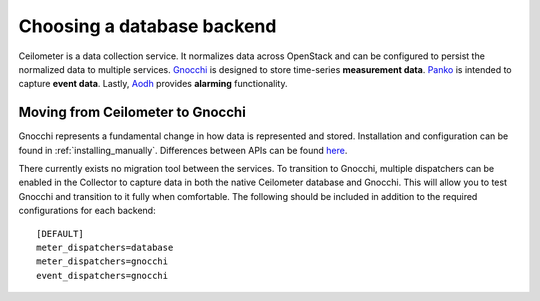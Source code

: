 ..
      Copyright 2013 Nicolas Barcet for eNovance

      Licensed under the Apache License, Version 2.0 (the "License"); you may
      not use this file except in compliance with the License. You may obtain
      a copy of the License at

          http://www.apache.org/licenses/LICENSE-2.0

      Unless required by applicable law or agreed to in writing, software
      distributed under the License is distributed on an "AS IS" BASIS, WITHOUT
      WARRANTIES OR CONDITIONS OF ANY KIND, either express or implied. See the
      License for the specific language governing permissions and limitations
      under the License.

.. _choosing_db_backend:

============================
 Choosing a database backend
============================

Ceilometer is a data collection service. It normalizes data across OpenStack
and can be configured to persist the normalized data to multiple services.
Gnocchi_ is designed to store time-series **measurement data**. Panko_ is
intended to capture **event data**. Lastly, Aodh_ provides **alarming**
functionality.

Moving from Ceilometer to Gnocchi
=================================

Gnocchi represents a fundamental change in how data is represented and stored.
Installation and configuration can be found in :ref:`installing_manually`.
Differences between APIs can be found here_.

There currently exists no migration tool between the services. To transition
to Gnocchi, multiple dispatchers can be enabled in the Collector to capture
data in both the native Ceilometer database and Gnocchi. This will allow you
to test Gnocchi and transition to it fully when comfortable. The following
should be included in addition to the required configurations for each
backend::

  [DEFAULT]
  meter_dispatchers=database
  meter_dispatchers=gnocchi
  event_dispatchers=gnocchi

.. _Gnocchi: http://gnocchi.xyz
.. _Aodh: http://docs.openstack.org/developer/aodh/
.. _Panko: http://docs.openstack.org/developer/panko
.. _here: https://docs.google.com/presentation/d/1PefouoeMVd27p2OGDfNQpx18mY-Wk5l0P1Ke2Vt5LwA/edit?usp=sharing
